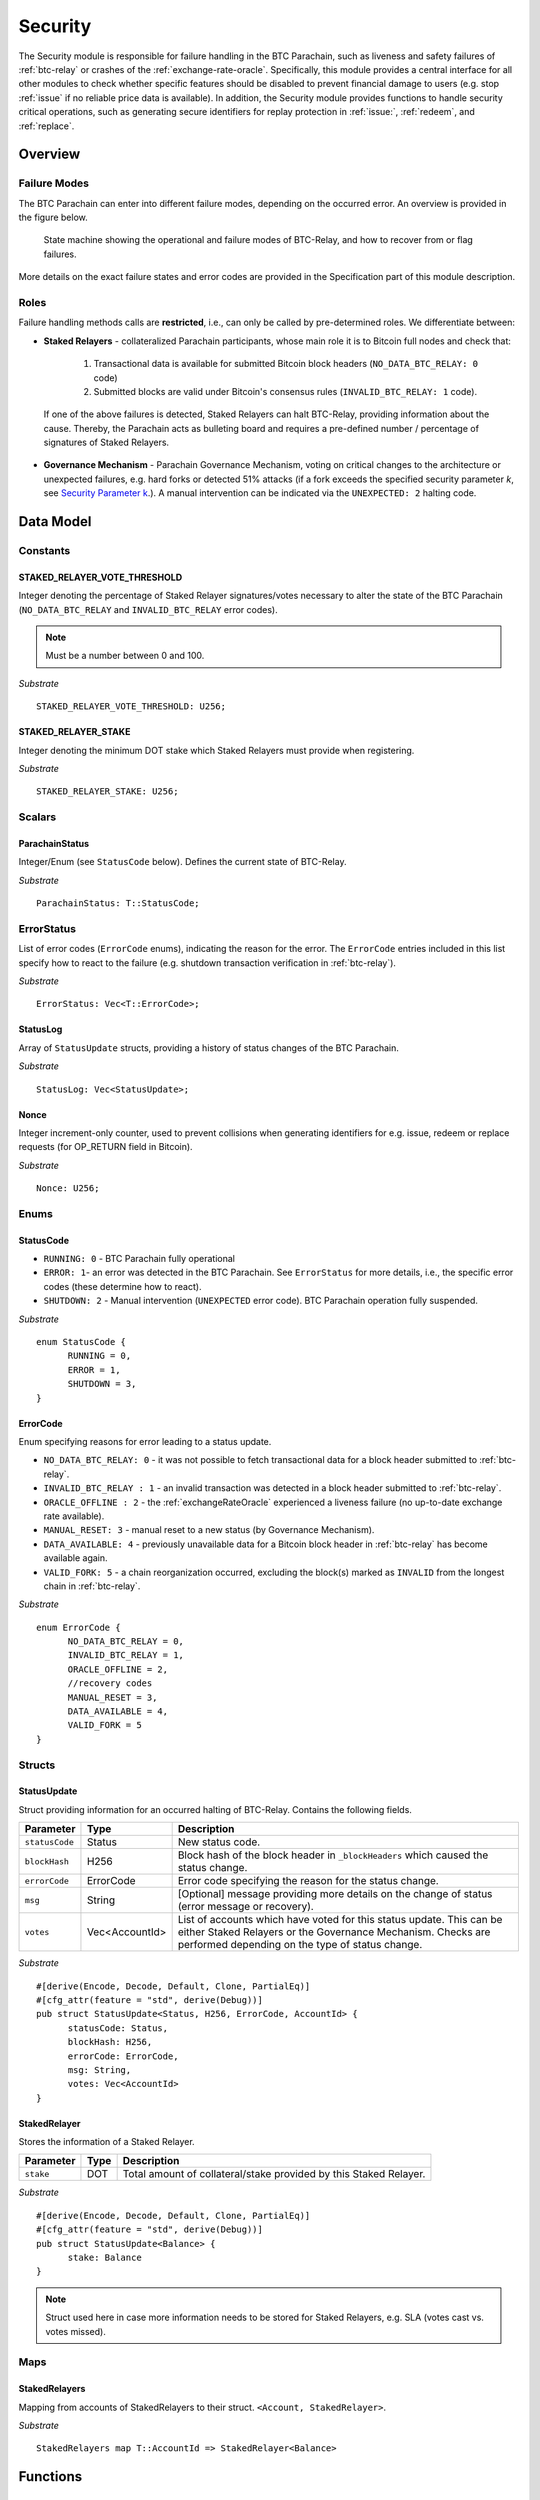 .. _security:

Security
========================

The Security module is responsible for failure handling in the BTC Parachain, such as liveness and safety failures of :ref:`btc-relay` or crashes of the :ref:`exchange-rate-oracle`.
Specifically, this module provides a central interface for all other modules to check whether specific features should be disabled to prevent financial damage to users (e.g. stop :ref:`issue` if no reliable price data is available).
In addition, the Security module provides functions to handle security critical operations, such as generating secure identifiers for replay protection in :ref:`issue:`, :ref:`redeem`, and :ref:`replace`. 


Overview
~~~~~~~~

Failure Modes
--------------

The BTC Parachain can enter into different failure modes, depending on the occurred error.
An overview is provided in the figure below.

.. figure:: ../figures/failureModes.png
    :alt: State machine showing BTC-Relay failure modes

    State machine showing the operational and failure modes of BTC-Relay, and how to recover from or flag failures.


More details on the exact failure states and error codes are provided in the Specification part of this module description.

Roles
-----

Failure handling methods calls are **restricted**, i.e., can only be called by pre-determined roles.
We differentiate between:

* **Staked Relayers** - collateralized Parachain participants, whose main role it is to Bitcoin full nodes and check that:
    
    1. Transactional data is available for submitted Bitcoin block headers (``NO_DATA_BTC_RELAY: 0`` code)
    2. Submitted blocks are valid under Bitcoin's consensus rules  (``INVALID_BTC_RELAY: 1`` code).

 If one of the above failures is detected, Staked Relayers can halt BTC-Relay, providing information about the cause. Thereby, the Parachain acts as bulleting board and requires a pre-defined number / percentage of signatures of Staked Relayers.

* **Governance Mechanism** - Parachain Governance Mechanism, voting on critical changes to the architecture or unexpected failures, e.g. hard forks or detected 51% attacks (if a fork exceeds the specified security parameter *k*, see `Security Parameter k <security_performance/security.html#security-parameter-k>`_.). A manual intervention can be indicated via the ``UNEXPECTED: 2`` halting code. 


Data Model
~~~~~~~~~~


Constants
---------

STAKED_RELAYER_VOTE_THRESHOLD
...............................

Integer denoting the percentage of Staked Relayer signatures/votes necessary to alter the state of the BTC Parachain (``NO_DATA_BTC_RELAY`` and ``INVALID_BTC_RELAY`` error codes).

.. note:: Must be a number between 0 and 100.


*Substrate* ::

  STAKED_RELAYER_VOTE_THRESHOLD: U256;


STAKED_RELAYER_STAKE
......................

Integer denoting the minimum DOT stake which Staked Relayers must provide when registering. 


*Substrate* ::

  STAKED_RELAYER_STAKE: U256;


Scalars
--------

ParachainStatus
.................

Integer/Enum (see ``StatusCode`` below). Defines the current state of BTC-Relay. 

*Substrate* ::

  ParachainStatus: T::StatusCode;


ErrorStatus
-----------

List of error codes (``ErrorCode`` enums), indicating the reason for the error. The ``ErrorCode`` entries included in this list specify how to react to the failure (e.g. shutdown transaction verification in :ref:`btc-relay`).


*Substrate* ::

  ErrorStatus: Vec<T::ErrorCode>;


StatusLog
..........

Array of ``StatusUpdate`` structs, providing a history of status changes of the BTC Parachain. 

*Substrate* ::

  StatusLog: Vec<StatusUpdate>;


Nonce
.....

Integer increment-only counter, used to prevent collisions when generating identifiers for e.g. issue, redeem or replace requests (for OP_RETURN field in Bitcoin).

*Substrate* ::

  Nonce: U256;


Enums
------

StatusCode
...........

* ``RUNNING: 0`` - BTC Parachain fully operational

* ``ERROR: 1``- an error was detected in the BTC Parachain. See ``ErrorStatus`` for more details, i.e., the specific error codes (these determine how to react).

* ``SHUTDOWN: 2`` - Manual intervention (``UNEXPECTED`` error code). BTC Parachain operation fully suspended.

*Substrate* 

::

  enum StatusCode {
        RUNNING = 0,
        ERROR = 1,
        SHUTDOWN = 3,
  }

ErrorCode
.........

Enum specifying reasons for error leading to a status update.


* ``NO_DATA_BTC_RELAY: 0`` - it was not possible to fetch transactional data for a block header submitted to :ref:`btc-relay`. 

* ``INVALID_BTC_RELAY : 1`` - an invalid transaction was detected in a block header submitted to :ref:`btc-relay`. 

* ``ORACLE_OFFLINE : 2`` - the :ref:`exchangeRateOracle` experienced a liveness failure (no up-to-date exchange rate available).


* ``MANUAL_RESET: 3`` - manual reset to a new status (by Governance Mechanism).

* ``DATA_AVAILABLE: 4`` - previously unavailable data for a Bitcoin block header in :ref:`btc-relay` has become available again.

* ``VALID_FORK: 5`` - a chain reorganization occurred, excluding the block(s) marked as ``INVALID`` from the longest chain in :ref:`btc-relay`.

*Substrate*

::
  
  enum ErrorCode {
        NO_DATA_BTC_RELAY = 0,
        INVALID_BTC_RELAY = 1,
        ORACLE_OFFLINE = 2,
        //recovery codes
        MANUAL_RESET = 3,
        DATA_AVAILABLE = 4,
        VALID_FORK = 5
  }


.. todo:: Decide how to best separate codes for errors (necessary for checks from specific functions) and information on why a status was recovered from. 


.. todo:: Remove ``UNEXPECTED`` flag. If the BTC Parachain is shutdown, it is clear what happened (or a message is given in ``msg``).

Structs
--------

StatusUpdate
.............

Struct providing information for an occurred halting of BTC-Relay. Contains the following fields.

======================  ==============  ============================================
Parameter               Type            Description
======================  ==============  ============================================
``statusCode``          Status          New status code.
``blockHash``           H256            Block hash of the block header in ``_blockHeaders`` which caused the status change.  
``errorCode``           ErrorCode       Error code specifying the reason for the status change.          
``msg``                 String          [Optional] message providing more details on the change of status (error message or recovery). 
``votes``               Vec<AccountId>  List of accounts which have voted for this status update. This can be either Staked Relayers or the Governance Mechanism. Checks are performed depending on the type of status change.
======================  ==============  ============================================

*Substrate* 

::

  #[derive(Encode, Decode, Default, Clone, PartialEq)]
  #[cfg_attr(feature = "std", derive(Debug))]
  pub struct StatusUpdate<Status, H256, ErrorCode, AccountId> {
        statusCode: Status,
        blockHash: H256,
        errorCode: ErrorCode,
        msg: String,
        votes: Vec<AccountId>
  }



StakedRelayer
..............

Stores the information of a Staked Relayer.

.. tabularcolumns:: |l|l|L|

=========================  =========  ========================================================
Parameter                  Type       Description
=========================  =========  ======================================================== 
``stake``                  DOT        Total amount of collateral/stake provided by this Staked Relayer.
=========================  =========  ========================================================

*Substrate* 

::

  #[derive(Encode, Decode, Default, Clone, PartialEq)]
  #[cfg_attr(feature = "std", derive(Debug))]
  pub struct StatusUpdate<Balance> {
        stake: Balance
  }

.. note:: Struct used here in case more information needs to be stored for Staked Relayers, e.g. SLA (votes cast vs. votes missed).

Maps
----

StakedRelayers
...............

Mapping from accounts of StakedRelayers to their struct. ``<Account, StakedRelayer>``.

*Substrate* ::

    StakedRelayers map T::AccountId => StakedRelayer<Balance>



Functions
~~~~~~~~~

.. todo:: Add functions for (i) registering, de-registering and slashing of Staked Relayers, (ii) casting votes on status updates. 

.. _statusUpdate:

statusUpdate
------------

The ``statusUpdate`` function updates the status of BTC-Relay, e.g. restricting operation or recovering from a failure. 


Specification
..............

*Function Signature*

``statusUpdate(update)``

*Parameters*

* ``update``: StatusUpdate struct specifying the type and reason for the status change.


*Returns*

* ``True``: if the block header passes all checks.
* ``False`` (or throws exception): otherwise.

*Errors*

* (Currently not in use) ``ERR_INVALID_STATUS_UPDATE`` = "Requested status update is not allowed.": raise an exception when a status update is requested, which is not allowed. 

*Events*

* ``StatusUpdate(newStatus, block, errorCode, msg)`` - emits an event indicating the status change, with ``newStatus`` being the new ``StatusCode``, ``block`` is the block hash of the block which caused the status change, ``errorCode`` the ``ErrorCode`` specifying the reason for the status change, and ``msg`` the detailed message provided by the function caller. 

*Substrate*

::

  fn statusUpdate(origin, update: StatusUpdate) -> Result {...}


Precondition
..............


Function Sequence
...................

1. Set ``Status``  to ``update.statusCode`` 
2. Emit ``StatusUpdate(update.statusCode, update.block, update.reason, update.msg)`` event 




generateSecureId
----------------

Generates a unique ID using a the account identifier, the ``Nonce`` and a random seed.

Specification
.............

*Function Signature*

``generateId(account)``

*Parameters*

* ``account``: Parachain account identifier (links this identifier to the AccountId associated with the process where this secure id is to be used, e.g. the user calling :ref:`requestIssue`).

*Returns*

* ``hash``:

*Substrate* ::

  fn generateId(account: AccountId) -> T::H256 {...}

Function Sequence
.................

1. Concatenate ``account``, ``Nonce``, and ``random_seed()``.
2. SHA256 hash the result of step 1.
3. Return the resulting hash.

.. todo:: Decide how to implement ``random_seed()``. Use Substrate module?


Events
~~~~~~~

Error Codes
~~~~~~~~~~~




